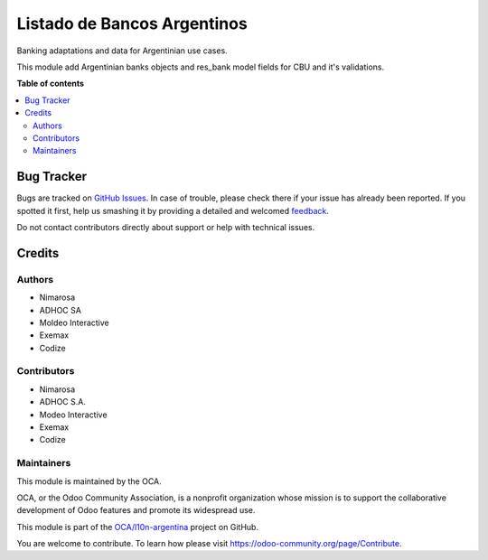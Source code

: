 ============================
Listado de Bancos Argentinos
============================

.. !!!!!!!!!!!!!!!!!!!!!!!!!!!!!!!!!!!!!!!!!!!!!!!!!!!!
   !! This file is generated by oca-gen-addon-readme !!
   !! changes will be overwritten.                   !!
   !!!!!!!!!!!!!!!!!!!!!!!!!!!!!!!!!!!!!!!!!!!!!!!!!!!!

.. |badge1| image:: https://img.shields.io/badge/maturity-Beta-yellow.png
    :target: https://odoo-community.org/page/development-status
    :alt: Beta
.. |badge2| image:: https://img.shields.io/badge/licence-AGPL--3-blue.png
    :target: http://www.gnu.org/licenses/agpl-3.0-standalone.html
    :alt: License: AGPL-3
.. |badge3| image:: https://img.shields.io/badge/github-OCA%2Fl10n--argentina-lightgray.png?logo=github
    :target: https://github.com/OCA/l10n-argentina/tree/14.0/l10n_ar_bank
    :alt: OCA/l10n-argentina
.. |badge4| image:: https://img.shields.io/badge/weblate-Translate%20me-F47D42.png
    :target: https://translation.odoo-community.org/projects/l10n-argentina-14-0/l10n-argentina-14-0-l10n_ar_bank
    :alt: Translate me on Weblate
.. |badge5| image:: https://img.shields.io/badge/runbot-Try%20me-875A7B.png
    :target: https://runbot.odoo-community.org/runbot/179/14.0
    :alt: Try me on Runbot

|badge1| |badge2| |badge3| |badge4| |badge5| 

Banking adaptations and data for Argentinian use cases.

This module add Argentinian banks objects and res_bank model fields for CBU and it's validations.

**Table of contents**

.. contents::
   :local:

Bug Tracker
===========

Bugs are tracked on `GitHub Issues <https://github.com/OCA/l10n-argentina/issues>`_.
In case of trouble, please check there if your issue has already been reported.
If you spotted it first, help us smashing it by providing a detailed and welcomed
`feedback <https://github.com/OCA/l10n-argentina/issues/new?body=module:%20l10n_ar_bank%0Aversion:%2014.0%0A%0A**Steps%20to%20reproduce**%0A-%20...%0A%0A**Current%20behavior**%0A%0A**Expected%20behavior**>`_.

Do not contact contributors directly about support or help with technical issues.

Credits
=======

Authors
~~~~~~~

* Nimarosa
* ADHOC SA
* Moldeo Interactive
* Exemax
* Codize

Contributors
~~~~~~~~~~~~

- Nimarosa
- ADHOC S.A.
- Modeo Interactive
- Exemax
- Codize

Maintainers
~~~~~~~~~~~

This module is maintained by the OCA.

.. image:: https://odoo-community.org/logo.png
   :alt: Odoo Community Association
   :target: https://odoo-community.org

OCA, or the Odoo Community Association, is a nonprofit organization whose
mission is to support the collaborative development of Odoo features and
promote its widespread use.

This module is part of the `OCA/l10n-argentina <https://github.com/OCA/l10n-argentina/tree/14.0/l10n_ar_bank>`_ project on GitHub.

You are welcome to contribute. To learn how please visit https://odoo-community.org/page/Contribute.
